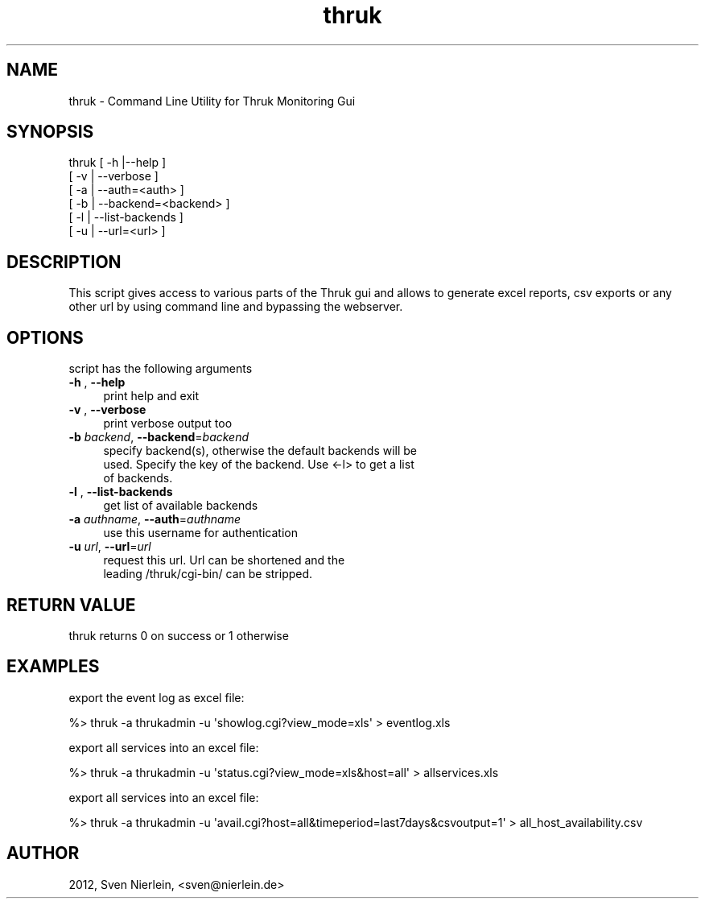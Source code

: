 .\" Automatically generated by Pod::Man 2.22 (Pod::Simple 3.07)
.\"
.\" Standard preamble:
.\" ========================================================================
.de Sp \" Vertical space (when we can't use .PP)
.if t .sp .5v
.if n .sp
..
.de Vb \" Begin verbatim text
.ft CW
.nf
.ne \\$1
..
.de Ve \" End verbatim text
.ft R
.fi
..
.\" Set up some character translations and predefined strings.  \*(-- will
.\" give an unbreakable dash, \*(PI will give pi, \*(L" will give a left
.\" double quote, and \*(R" will give a right double quote.  \*(C+ will
.\" give a nicer C++.  Capital omega is used to do unbreakable dashes and
.\" therefore won't be available.  \*(C` and \*(C' expand to `' in nroff,
.\" nothing in troff, for use with C<>.
.tr \(*W-
.ds C+ C\v'-.1v'\h'-1p'\s-2+\h'-1p'+\s0\v'.1v'\h'-1p'
.ie n \{\
.    ds -- \(*W-
.    ds PI pi
.    if (\n(.H=4u)&(1m=24u) .ds -- \(*W\h'-12u'\(*W\h'-12u'-\" diablo 10 pitch
.    if (\n(.H=4u)&(1m=20u) .ds -- \(*W\h'-12u'\(*W\h'-8u'-\"  diablo 12 pitch
.    ds L" ""
.    ds R" ""
.    ds C` ""
.    ds C' ""
'br\}
.el\{\
.    ds -- \|\(em\|
.    ds PI \(*p
.    ds L" ``
.    ds R" ''
'br\}
.\"
.\" Escape single quotes in literal strings from groff's Unicode transform.
.ie \n(.g .ds Aq \(aq
.el       .ds Aq '
.\"
.\" If the F register is turned on, we'll generate index entries on stderr for
.\" titles (.TH), headers (.SH), subsections (.SS), items (.Ip), and index
.\" entries marked with X<> in POD.  Of course, you'll have to process the
.\" output yourself in some meaningful fashion.
.ie \nF \{\
.    de IX
.    tm Index:\\$1\t\\n%\t"\\$2"
..
.    nr % 0
.    rr F
.\}
.el \{\
.    de IX
..
.\}
.\"
.\" Accent mark definitions (@(#)ms.acc 1.5 88/02/08 SMI; from UCB 4.2).
.\" Fear.  Run.  Save yourself.  No user-serviceable parts.
.    \" fudge factors for nroff and troff
.if n \{\
.    ds #H 0
.    ds #V .8m
.    ds #F .3m
.    ds #[ \f1
.    ds #] \fP
.\}
.if t \{\
.    ds #H ((1u-(\\\\n(.fu%2u))*.13m)
.    ds #V .6m
.    ds #F 0
.    ds #[ \&
.    ds #] \&
.\}
.    \" simple accents for nroff and troff
.if n \{\
.    ds ' \&
.    ds ` \&
.    ds ^ \&
.    ds , \&
.    ds ~ ~
.    ds /
.\}
.if t \{\
.    ds ' \\k:\h'-(\\n(.wu*8/10-\*(#H)'\'\h"|\\n:u"
.    ds ` \\k:\h'-(\\n(.wu*8/10-\*(#H)'\`\h'|\\n:u'
.    ds ^ \\k:\h'-(\\n(.wu*10/11-\*(#H)'^\h'|\\n:u'
.    ds , \\k:\h'-(\\n(.wu*8/10)',\h'|\\n:u'
.    ds ~ \\k:\h'-(\\n(.wu-\*(#H-.1m)'~\h'|\\n:u'
.    ds / \\k:\h'-(\\n(.wu*8/10-\*(#H)'\z\(sl\h'|\\n:u'
.\}
.    \" troff and (daisy-wheel) nroff accents
.ds : \\k:\h'-(\\n(.wu*8/10-\*(#H+.1m+\*(#F)'\v'-\*(#V'\z.\h'.2m+\*(#F'.\h'|\\n:u'\v'\*(#V'
.ds 8 \h'\*(#H'\(*b\h'-\*(#H'
.ds o \\k:\h'-(\\n(.wu+\w'\(de'u-\*(#H)/2u'\v'-.3n'\*(#[\z\(de\v'.3n'\h'|\\n:u'\*(#]
.ds d- \h'\*(#H'\(pd\h'-\w'~'u'\v'-.25m'\f2\(hy\fP\v'.25m'\h'-\*(#H'
.ds D- D\\k:\h'-\w'D'u'\v'-.11m'\z\(hy\v'.11m'\h'|\\n:u'
.ds th \*(#[\v'.3m'\s+1I\s-1\v'-.3m'\h'-(\w'I'u*2/3)'\s-1o\s+1\*(#]
.ds Th \*(#[\s+2I\s-2\h'-\w'I'u*3/5'\v'-.3m'o\v'.3m'\*(#]
.ds ae a\h'-(\w'a'u*4/10)'e
.ds Ae A\h'-(\w'A'u*4/10)'E
.    \" corrections for vroff
.if v .ds ~ \\k:\h'-(\\n(.wu*9/10-\*(#H)'\s-2\u~\d\s+2\h'|\\n:u'
.if v .ds ^ \\k:\h'-(\\n(.wu*10/11-\*(#H)'\v'-.4m'^\v'.4m'\h'|\\n:u'
.    \" for low resolution devices (crt and lpr)
.if \n(.H>23 .if \n(.V>19 \
\{\
.    ds : e
.    ds 8 ss
.    ds o a
.    ds d- d\h'-1'\(ga
.    ds D- D\h'-1'\(hy
.    ds th \o'bp'
.    ds Th \o'LP'
.    ds ae ae
.    ds Ae AE
.\}
.rm #[ #] #H #V #F C
.\" ========================================================================
.\"
.IX Title "thruk 3"
.TH thruk 3 "2012-03-06" "perl v5.10.1" "User Contributed Perl Documentation"
.\" For nroff, turn off justification.  Always turn off hyphenation; it makes
.\" way too many mistakes in technical documents.
.if n .ad l
.nh
.SH "NAME"
thruk \- Command Line Utility for Thruk Monitoring Gui
.SH "SYNOPSIS"
.IX Header "SYNOPSIS"
thruk [ \-h |\-\-help ]
      [ \-v | \-\-verbose ]
      [ \-a | \-\-auth=<auth> ]
      [ \-b | \-\-backend=<backend> ]
      [ \-l | \-\-list\-backends ]
      [ \-u | \-\-url=<url> ]
.SH "DESCRIPTION"
.IX Header "DESCRIPTION"
This script gives access to various parts of the Thruk gui and allows to generate
excel reports, csv exports or any other url by using command line and bypassing the
webserver.
.SH "OPTIONS"
.IX Header "OPTIONS"
script has the following arguments
.IP "\fB\-h\fR , \fB\-\-help\fR" 4
.IX Item "-h , --help"
.Vb 1
\&    print help and exit
.Ve
.IP "\fB\-v\fR , \fB\-\-verbose\fR" 4
.IX Item "-v , --verbose"
.Vb 1
\&    print verbose output too
.Ve
.IP "\fB\-b\fR \fIbackend\fR, \fB\-\-backend\fR=\fIbackend\fR" 4
.IX Item "-b backend, --backend=backend"
.Vb 3
\&    specify backend(s), otherwise the default backends will be
\&    used. Specify the key of the backend. Use <\-l> to get a list
\&    of backends.
.Ve
.IP "\fB\-l\fR , \fB\-\-list\-backends\fR" 4
.IX Item "-l , --list-backends"
.Vb 1
\&    get list of available backends
.Ve
.IP "\fB\-a\fR \fIauthname\fR, \fB\-\-auth\fR=\fIauthname\fR" 4
.IX Item "-a authname, --auth=authname"
.Vb 1
\&    use this username for authentication
.Ve
.IP "\fB\-u\fR \fIurl\fR, \fB\-\-url\fR=\fIurl\fR" 4
.IX Item "-u url, --url=url"
.Vb 2
\&    request this url. Url can be shortened and the
\&    leading /thruk/cgi\-bin/ can be stripped.
.Ve
.SH "RETURN VALUE"
.IX Header "RETURN VALUE"
thruk returns 0 on success or 1 otherwise
.SH "EXAMPLES"
.IX Header "EXAMPLES"
export the event log as excel file:
.PP
.Vb 1
\&  %> thruk \-a thrukadmin \-u \*(Aqshowlog.cgi?view_mode=xls\*(Aq > eventlog.xls
.Ve
.PP
export all services into an excel file:
.PP
.Vb 1
\&  %> thruk \-a thrukadmin \-u \*(Aqstatus.cgi?view_mode=xls&host=all\*(Aq > allservices.xls
.Ve
.PP
export all services into an excel file:
.PP
.Vb 1
\&  %> thruk \-a thrukadmin \-u \*(Aqavail.cgi?host=all&timeperiod=last7days&csvoutput=1\*(Aq > all_host_availability.csv
.Ve
.SH "AUTHOR"
.IX Header "AUTHOR"
2012, Sven Nierlein, <sven@nierlein.de>
